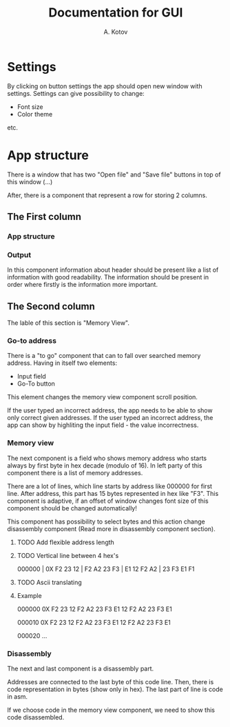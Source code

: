 #+title: Documentation for GUI
#+author: A. Kotov

* Settings
By clicking on button settings the app should open new window with
settings. Settings can give possibility to change:
- Font size
- Color theme
etc.

* App structure
There is a window that has two "Open file" and "Save file" buttons
in top of this window (...)

After, there is a component that represent a row for storing 2
columns.

** The First column
*** App structure

*** Output
In this component information about header should be present like a
list of information with good readability. The information should be
present in order where firstly is the information more important.

** The Second column
The lable of this section is "Memory View".

*** Go-to address
There is a "to go" component that can to fall over searched memory
address. Having in itself two elements:
- Input field
- Go-To button

This element changes the memory view component scroll position.

If the user typed an incorrect address, the app needs to be able to show only
correct given addresses. If the user typed an incorrect address, the app can
show by highliting the input field - the value incorrectness.

*** Memory view
The next component is a field who shows memory address who starts
always by first byte in hex decade (modulo of 16). In left party of
this component there is a list of memory addresses.

There are a lot of lines, which line starts by address like 000000 for
first line. After address, this part has 15 bytes represented in hex
like "F3".  This component is adaptive, if an offset of window changes
font size of this component should be changed automatically!

This component has possibility to select bytes and this action change
disassembly component (Read more in disassembly component section).

**** TODO Add flexible address length
**** TODO Vertical line between 4 hex's

000000 | 0X F2 23 12 | F2 A2 23 F3 | E1 12 F2 A2 | 23 F3 E1 F1

**** TODO Ascii translating

**** Example

000000 0X F2 23 12 F2 A2 23 F3 E1 12 F2 A2 23 F3 E1

000010 0X F2 23 12 F2 A2 23 F3 E1 12 F2 A2 23 F3 E1  

000020 ...

*** Disassembly 
The next and last component is a disassembly part.

Addresses are connected to the last byte of this code line. Then, there is
code representation in bytes (show only in hex). The last part of line is
code in asm.

If we choose code in the memory view component, we need to show this code
disassembled.
